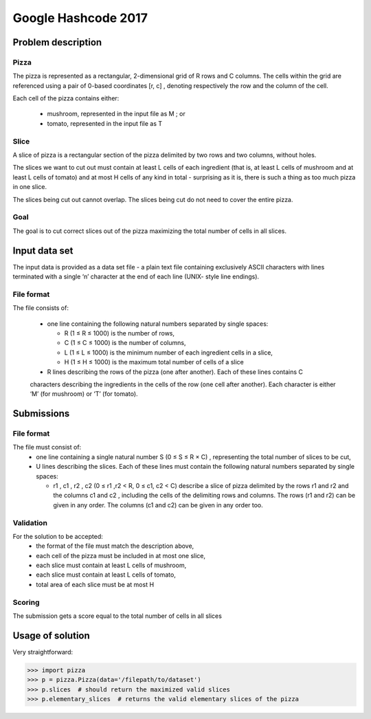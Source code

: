 ====================
Google Hashcode 2017
====================

Problem description
===================

Pizza
-----

The pizza is represented as a rectangular, 2-dimensional grid of R rows and C columns. The cells within the grid are referenced using a pair of 0-based coordinates [r, c] , denoting respectively the row and the column of the cell.

Each cell of the pizza contains either:

 * mushroom, represented in the input file as M ; or

 * tomato, represented in the input file as T

Slice
-----   

A slice of pizza is a rectangular section of the pizza delimited by two rows and two columns, without holes.

The slices we want to cut out must contain at least L cells of each ingredient (that is, at least L cells of mushroom and at least L cells of tomato) and at most H cells of any kind in total - surprising as it is, there is such a thing as too much pizza in one slice.

The slices being cut out cannot overlap. The slices being cut do not need to cover the entire pizza.

Goal
----

The goal is to cut correct slices out of the pizza maximizing the total number of cells in all slices.

Input data set
==============

The input data is provided as a data set file - a plain text file containing exclusively ASCII characters with lines terminated with a single ‘\n’ character at the end of each line (UNIX- style line endings).

File format
-----------
The file consists of:

 * one line containing the following natural numbers separated by single spaces:

   * R (1 ≤ R ≤ 1000) is the number of rows,

   * C (1 ≤ C ≤ 1000) is the number of columns,

   * L (1 ≤ L ≤ 1000) is the minimum number of each ingredient cells in a slice,

   * H (1 ≤ H ≤ 1000) is the maximum total number of cells of a slice

 * R lines describing the rows of the pizza (one after another). Each of these lines contains C
 characters describing the ingredients in the cells of the row (one cell after another). Each character is either ‘M’ (for mushroom) or ‘T’ (for tomato).

Submissions
===========

File format
-----------

The file must consist of:
  * one line containing a single natural number S (0 ≤ S ≤ R × C) , representing the total number of slices to be cut,

  * U lines describing the slices. Each of these lines must contain the following natural numbers separated by single spaces:

    * r1 , c1 , r2 , c2 (0 ≤ r1 ,r2 < R, 0 ≤ c1, c2 < C) describe a slice of pizza delimited by the rows r1 and r2 and the columns c1 and c2 , including the cells of the delimiting rows and columns. The rows (r1 and r2) can be given in any order. The columns (c1 and c2) can be given in any order too.

Validation
----------

For the solution to be accepted:
  * the format of the file must match the description above,

  * each cell of the pizza must be included in at most one slice,

  * each slice must contain at least L cells of mushroom,

  * each slice must contain at least L cells of tomato,

  * total area of each slice must be at most H
    
Scoring
-------    
The submission gets a score equal to the total number of cells in all slices
 
Usage of solution
=================

Very straightforward:

.. code-block:: python

   >>> import pizza
   >>> p = pizza.Pizza(data='/filepath/to/dataset')
   >>> p.slices  # should return the maximized valid slices
   >>> p.elementary_slices  # returns the valid elementary slices of the pizza
